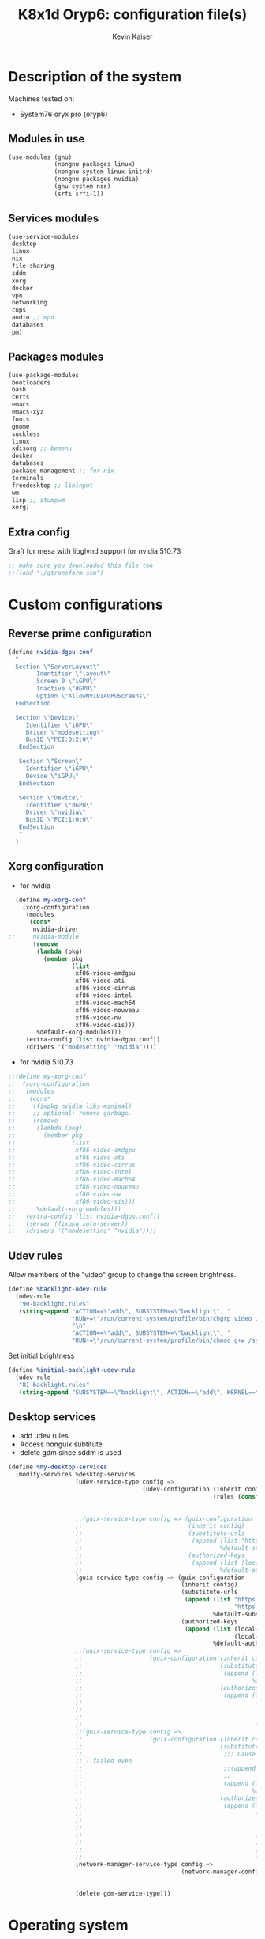 #+TITLE: K8x1d Oryp6: configuration file(s)
#+AUTHOR: Kevin Kaiser
#+EMAIL: k8x1d@protonmail.ch
#+EXPORT_SELECT_TAGS: export
#+EXPORT_EXCLUDE_TAGS: noexport
#+PROPERTY: header-args
#+STARTUP: showall

* Description of the system
Machines tested on:
- System76 oryx pro (oryp6)
** Modules in use
#+BEGIN_SRC scheme :tangle ~/.config/guix/system.scm :noweb yes
  (use-modules (gnu)
               (nongnu packages linux)
               (nongnu system linux-initrd)
               (nongnu packages nvidia)
               (gnu system nss)
               (srfi srfi-1))
#+END_SRC

** Services modules
#+BEGIN_SRC scheme :tangle ~/.config/guix/system.scm :noweb yes
  (use-service-modules
   desktop
   linux
   nix
   file-sharing
   sddm
   xorg
   docker
   vpn
   networking
   cups
   audio ;; mpd
   databases
   pm)
#+END_SRC

** Packages modules
#+BEGIN_SRC scheme :tangle ~/.config/guix/system.scm :noweb yes
  (use-package-modules
   bootloaders
   bash
   certs
   emacs
   emacs-xyz
   fonts
   gnome
   suckless
   linux
   xdisorg ;; bemenu
   docker
   databases
   package-management ;; for nix
   terminals
   freedesktop ;; libinput
   wm
   lisp ;; stumpwm
   xorg)
#+END_SRC

** Extra config
Graft for mesa with libglvnd support for nvidia 510.73 
#+BEGIN_SRC scheme :tangle ~/.config/guix/system.scm :noweb yes
;; make sure you downloaded this file too
;;(load "./gtransform.scm")
#+END_SRC

* Custom configurations
** Reverse prime configuration
#+BEGIN_SRC scheme :tangle ~/.config/guix/system.scm :noweb yes
  (define nvidia-dgpu.conf
    "
    Section \"ServerLayout\"
          Identifier \"layout\"
          Screen 0 \"iGPU\"
          Inactive \"dGPU\"
          Option \"AllowNVIDIAGPUScreens\"
    EndSection

    Section \"Device\"
       Identifier \"iGPU\"
       Driver \"modesetting\"
       BusID \"PCI:0:2:0\"
     EndSection

     Section \"Screen\"
       Identifier \"iGPU\"
       Device \"iGPU\"
     EndSection

     Section \"Device\"
       Identifier \"dGPU\"
       Driver \"nvidia\"
       BusID \"PCI:1:0:0\"
     EndSection
     "
    )
#+END_SRC

** Xorg configuration
- for nvidia
#+BEGIN_SRC scheme :tangle ~/.config/guix/system.scm :noweb yes
  (define my-xorg-conf
    (xorg-configuration
     (modules
      (cons*
       nvidia-driver
;;     nvidia-module
       (remove
        (lambda (pkg)
          (member pkg
                  (list
                   xf86-video-amdgpu
                   xf86-video-ati
                   xf86-video-cirrus
                   xf86-video-intel
                   xf86-video-mach64
                   xf86-video-nouveau
                   xf86-video-nv
                   xf86-video-sis)))
        %default-xorg-modules)))
     (extra-config (list nvidia-dgpu.conf))
     (drivers '("modesetting" "nvidia"))))
#+END_SRC

- for nvidia 510.73
#+BEGIN_SRC scheme :tangle ~/.config/guix/system.scm :noweb yes
;;(define my-xorg-conf
;;  (xorg-configuration
;;   (modules
;;    (cons*
;;     (fixpkg nvidia-libs-minimal)
;;     ;; optional: remove garbage.
;;     (remove
;;      (lambda (pkg)
;;        (member pkg
;;                (list
;;                 xf86-video-amdgpu
;;                 xf86-video-ati
;;                 xf86-video-cirrus
;;                 xf86-video-intel
;;                 xf86-video-mach64
;;                 xf86-video-nouveau
;;                 xf86-video-nv
;;                 xf86-video-sis)))
;;      %default-xorg-modules)))
;;   (extra-config (list nvidia-dgpu.conf))
;;   (server (fixpkg xorg-server))
;;   (drivers '("modesetting" "nvidia"))))
#+END_SRC

** Udev rules
Allow members of the "video" group to change the screen brightness.
#+BEGIN_SRC scheme :tangle ~/.config/guix/system.scm :noweb yes
  (define %backlight-udev-rule
    (udev-rule
     "90-backlight.rules"
     (string-append "ACTION==\"add\", SUBSYSTEM==\"backlight\", "
                    "RUN+=\"/run/current-system/profile/bin/chgrp video /sys/class/backlight/%k/brightness\""
                    "\n"
                    "ACTION==\"add\", SUBSYSTEM==\"backlight\", "
                    "RUN+=\"/run/current-system/profile/bin/chmod g+w /sys/class/backlight/%k/brightness\"")))
#+END_SRC

Set initial brightness
#+BEGIN_SRC scheme :tangle ~/.config/guix/system.scm :noweb yes
  (define %initial-backlight-udev-rule
    (udev-rule
     "81-backlight.rules"
     (string-append "SUBSYSTEM==\"backlight\", ACTION==\"add\", KERNEL==\"acpi_video0\", ATTR{brightness}=\"1\"")))
#+END_SRC

** Desktop services
- add udev rules
- Access nonguix subtitute
- delete gdm since sddm is used
#+BEGIN_SRC scheme :tangle ~/.config/guix/system.scm :noweb yes
  (define %my-desktop-services
    (modify-services %desktop-services
                     (udev-service-type config =>
                                        (udev-configuration (inherit config)
                                                            (rules (cons* %backlight-udev-rule
                                                                          %initial-backlight-udev-rule
                                                                          (udev-configuration-rules config)))))
                     ;;(guix-service-type config => (guix-configuration
                     ;;                              (inherit config)
                     ;;                              (substitute-urls
                     ;;                               (append (list "https://substitutes.nonguix.org")
                     ;;                                       %default-substitute-urls))
                     ;;                              (authorized-keys
                     ;;                               (append (list (local-file "./nonguix-signing-key.pub"))
                     ;;                                       %default-authorized-guix-keys))))
                     (guix-service-type config => (guix-configuration
                                                   (inherit config)
                                                   (substitute-urls
                                                    (append (list "https://substitutes.nonguix.org"
                                                                  "https://substitutes.guix.psychnotebook.org")
                                                            %default-substitute-urls))
                                                   (authorized-keys
                                                    (append (list (local-file "./nonguix-signing-key.pub")
                                                                  (local-file "./science-signing-key.pub"))
                                                            %default-authorized-guix-keys))))
                     ;;(guix-service-type config =>
                     ;;                   (guix-configuration (inherit config)
                     ;;                                       (substitute-urls
                     ;;                                        (append (list "https://substitutes.nonguix.org")
                     ;;                                                %default-substitute-urls))
                     ;;                                       (authorized-keys
                     ;;                                        (append (list
                     ;;                                                 (plain-file "non-guix.pub"
                     ;;                                                             "(public-key (ecc (curve Ed25519)
                     ;;                                                                                  (q #C1FD53E5D4CE971933EC50C9F307AE2171A2D3B52C804642A7A35F84F3A4EA98#)))")
                     ;;                                                 %default-authorized-guix-keys)))))
                     ;;(guix-service-type config =>
                     ;;                   (guix-configuration (inherit config)
                     ;;                                       (substitute-urls
                     ;;                                        ;;; Cause building problem, test without it, probably a problem of syntax, could be with either append url or authorized key
                     ;; - failed even 
                     ;;                                        ;;(append (list "https://substitutes.nonguix.org
                     ;;                                        ;;              "https://substitutes.guix.psychnotebook.org")
                     ;;                                        (append (list "https://substitutes.nonguix.org")
                     ;;                                                %default-substitute-urls))
                     ;;                                       (authorized-keys
                     ;;                                        (append (list
                     ;;                                                 (plain-file "non-guix.pub"
                     ;;                                                             "(public-key (ecc (curve Ed25519)
                     ;;                                                                                  (q #C1FD53E5D4CE971933EC50C9F307AE2171A2D3B52C804642A7A35F84F3A4EA98#)))")
                     ;;                                                 ;;(plain-file "guix-science.pub"
                     ;;                                                 ;;            "(public-key (ecc (curve Ed25519)
                     ;;                                                 ;;                                 (q #D4E1CAFAB105581122B326E89804E3546EF905C0D9B39F161BBD8ABB4B11D14A#)))")
                     ;;                                                 %default-authorized-guix-keys)))))
                     (network-manager-service-type config =>
                                                   (network-manager-configuration (inherit config)
                                                                                  (vpn-plugins (list network-manager-openvpn
                                                                                                     network-manager-openconnect))))
                     (delete gdm-service-type)))
#+END_SRC

* Operating system
#+BEGIN_SRC scheme :tangle ~/.config/guix/system.scm :noweb yes
    (operating-system
#+END_SRC
** System configuration
#+BEGIN_SRC scheme :tangle ~/.config/guix/system.scm :noweb yes
  (host-name "oryp6")
  (timezone "America/Edmonton")
  ;;(timezone "America/New_York")
  (locale "en_US.utf8")
  (keyboard-layout (keyboard-layout "ca" "fr"
                                    #:options '("ctrl:nocaps" "altwin:menu_win")))
#+END_SRC

** Kernel
- for nvidia
#+BEGIN_SRC scheme :tangle ~/.config/guix/system.scm :noweb yes
  (kernel linux-lts)
  (kernel-loadable-modules (list nvidia-driver))
  ;;(kernel-loadable-modules (list nvidia-module))
  (kernel-arguments (list
                     "nvidia-drm.modeset=1"
                     "nvidia.NVreg_DynamicPowerManagement=0x02"
                     "modprobe.blacklist=nouveau"
                     "nmi_watchdog=0"))
  (initrd microcode-initrd)
  (initrd-modules %base-initrd-modules)
  (firmware (list linux-firmware))
#+END_SRC

- for nvidia 510.73
#+BEGIN_SRC scheme :tangle ~/.config/guix/system.scm :noweb yes
;;  (kernel linux)
;;  (kernel-loadable-modules (list (fixpkg nvidia-module)))
;;  (kernel-arguments (list
;;                     "nvidia-drm.modeset=1"
;;                     "nvidia.NVreg_DynamicPowerManagement=0x02"
;;                     "modprobe.blacklist=nouveau"
;;                     "nmi_watchdog=0"))
;;  (initrd microcode-initrd)
;;  (initrd-modules %base-initrd-modules)
;;  (firmware (fixpkgs (list linux-firmware)))
#+END_SRC
** Bootloader
#+BEGIN_SRC scheme :tangle ~/.config/guix/system.scm :noweb yes
  ;; Use the UEFI variant of GRUB with the EFI System
  ;; Partition mounted on /boot/efi.
  (bootloader (bootloader-configuration
               (bootloader grub-efi-bootloader)
               (targets '("/boot/efi"))
               (keyboard-layout keyboard-layout)
               (menu-entries (list  
                (menu-entry
                 (label "Arch Linux")
                 (linux "/boot/vmlinuz-linux")
                 (linux-arguments '("root=/dev/nvme0n1p3"))
                 (initrd "/boot/initramfs-linux.img"))))
               ))
#+END_SRC

** Filesystem
#+BEGIN_SRC scheme :tangle ~/.config/guix/system.scm :noweb yes
  ;; Assume the target root file system is labelled "my-root",
  ;; and the EFI System Partition has UUID 1234-ABCD.
  (file-systems (append
                 (list (file-system
                        (device (uuid "951e7b1c-d128-43b2-8a59-fbea0168a57c" 'ext4))
                        (mount-point "/")
                        (type "ext4"))
                       (file-system
                        (device (uuid "e45224c0-20bd-4ba8-880d-2bb84827dce7" 'ext4))
                        (mount-point "/home")
                        (type "ext4"))
                       (file-system
                        (device (uuid "7eb6c440-b26d-48d9-b8e9-bce47a46dfa1" 'ext4))
                        (mount-point "/shared")
                        (type "ext4"))
                       (file-system
                        (device (uuid "0554-6F13" 'fat))
                        (mount-point "/boot/efi")
                        (type "vfat")))
                 %base-file-systems))
#+END_SRC

#+BEGIN_SRC scheme :tangle ~/.config/guix/system.scm :noweb yes
  (swap-devices (list
                 (swap-space
                  (target
                   (uuid "53b032e7-277c-4c54-9dfe-6c8d50a49ba6"))))) ;; test
#+END_SRC

** User(s)

#+BEGIN_SRC scheme :tangle ~/.config/guix/system.scm :noweb yes
  (users (cons (user-account
                (name "k8x1d")
                (comment "Kevin Kaiser")
                (group "users")
                (supplementary-groups '("wheel" "netdev"
                                        "audio" "video"
                                        "lp" "docker")))
               %base-user-accounts))
#+END_SRC

** System-wide packages
- for nvidia
#+BEGIN_SRC scheme :tangle ~/.config/guix/system.scm :noweb yes
   (packages (append (list
  bash bash-completion
                      ;; EXWM set-up
                      emacs emacs-exwm emacs-desktop-environment
                      ;; i3 set-up
                      i3-gaps polybar dmenu i3lock alacritty
                      ;; sway set-up
                      sway swayidle waybar bemenu swaylock-effects foot
                      ;; dwm set-up
                      libx11 libxft libxinerama
                      ;;engstrand-dwm engstrand-dsblocks engstrand-st
                      ;;k8x1d-dwm k8x1d-st
                      nix
                      ;; Drivers
                      nvidia-driver
  ;;                    nvidia-module
                      nvidia-libs
                      ;; for HTTPS access
                      nss-certs)
                     %base-packages))
#+END_SRC

- for nvidia 510.73
#+BEGIN_SRC scheme :tangle ~/.config/guix/system.scm :noweb yes
;;  (packages
;;   (fixpkgs
;;    (cons*
;;     ;; for HTTPS access
;;     nss-certs
;;
;;     ;; does this actually have to be global? i don't know. i do it anyway.
;;     nvidia-libs-minimal
;;
;;     ;; are these even needed? i don't remember.
;;     xf86-input-libinput
;;     libinput
;;
;;     ;; nix
;;     nix
;;
;;     ;; EXWM set-up
;;     emacs emacs-exwm emacs-desktop-environment
;;     ;; i3 set-up
;;     i3-gaps polybar dmenu i3lock alacritty
;;     ;; sway set-up
;;     sway waybar bemenu swaylock
;;
;;     %base-packages)))
#+END_SRC

** Services specifications
#+BEGIN_SRC scheme :tangle ~/.config/guix/system.scm :noweb yes
      ;; Use the "desktop" services, which include the X11
      ;; log-in service, networking with NetworkManager, and more.
      (services (cons*
#+END_SRC
*** Nvidia 
#+BEGIN_SRC scheme :tangle ~/.config/guix/system.scm :noweb yes
  (simple-service 'custom-udev-rules udev-service-type (list nvidia-driver))
;;(simple-service 'custom-udev-rules udev-service-type (list nvidia-module))
  (service kernel-module-loader-service-type
           '("nvidia"
             "nvidia_modeset"))
#+END_SRC

*** Nvidia 510.73 
#+BEGIN_SRC scheme :tangle ~/.config/guix/system.scm :noweb yes
;;  (simple-service
;;   'my-nvidia-udev-rules udev-service-type
;;   (list (fixpkg nvidia-udev)))
;;
;;  (service kernel-module-loader-service-type
;;           '("nvidia"
;;             "nvidia_modeset"
;;             ;; i dont remember why i put this one here.
;;             ;; i think i stole it from somebody else.
;;             ;; maybe it's not needed.
;;             "ipmi_devintf"))
;;

#+END_SRC

*** Databases
#+BEGIN_SRC scheme :tangle ~/.config/guix/system.scm :noweb yes
  (service docker-service-type) ;; TODO: investigate when high increase startup-time, TODO: change data-root to save space on root
  (service postgresql-service-type
           (postgresql-configuration
            (data-directory "/shared/Databases/postgresql/data")
            (postgresql postgresql-14)))
  (service postgresql-role-service-type
           (postgresql-role-configuration
            (roles
             (list (postgresql-role
                    (name "k8x1d")
                    (permissions '(createdb login superuser))
                    (create-database? #t))))))
#+END_SRC

*** Printers
#+BEGIN_SRC scheme :tangle ~/.config/guix/system.scm :noweb yes
  (service cups-service-type
           (cups-configuration
            (web-interface? #t)))
#+END_SRC

*** TODO VPN
#+BEGIN_SRC scheme :tangle ~/.config/guix/system.scm :noweb yes
  ;;(openvpn-client-service)
#+END_SRC

*** Music
#+BEGIN_SRC scheme :tangle ~/.config/guix/system.scm :noweb yes
 ;; (service mpd-service-type
 ;;          (mpd-configuration
 ;;           (outputs
 ;;            (list (mpd-output
 ;;                   (name "PipeWire Sound Server")
 ;;                   (type "pipewire"))
 ;;                  ))))

  (service mpd-service-type
           (mpd-configuration
            (outputs
             (list (mpd-output
                    (name "pulse audio")
                    (type "pulse"))))
                   (user "k8x1d")))
          
#+END_SRC

*** Power management
#+BEGIN_SRC scheme :tangle ~/.config/guix/system.scm :noweb yes
  (service tlp-service-type
           (tlp-configuration
            (cpu-scaling-governor-on-ac (list "powersave")) ;; not diff alon on temp
            (energy-perf-policy-on-ac "powersave") ;; not diff alon on temp
            (sched-powersave-on-ac? #t) ;; not diff alon on temp
            (max-lost-work-secs-on-ac 60) ;; not diff alon on temp
            (disk-idle-secs-on-ac 2)
            (cpu-min-perf-on-bat 0)
            (cpu-max-perf-on-bat 30)
            (cpu-min-perf-on-ac 0)
            (cpu-max-perf-on-ac 100)
            ;;(cpu-boost-on-ac? enabled)
            (pcie-aspm-on-ac "powersave")
            (start-charge-thresh-bat0 85)
            (stop-charge-thresh-bat0 90)
            (runtime-pm-on-ac "auto")))
  (service thermald-service-type)
#+END_SRC

*** File-sharing
#+BEGIN_SRC scheme :tangle ~/.config/guix/system.scm :noweb yes
  ;; Torrents
  (service transmission-daemon-service-type
           (transmission-daemon-configuration
            ;; Restrict access to the RPC ("control") interface
            (download-dir "/shared/torrents")
            ;;(rpc-authentication-required? #t)
            ;;(rpc-username "transmission")
            ;;(rpc-password
            ;; (transmission-password-hash
            ;;  "transmission" ; desired password
            ;;  "uKd1uMs9"))   ; arbitrary salt value

            ;; Accept requests from this and other hosts on the
            ;; local network
            ;;(rpc-whitelist-enabled? #t)
            ;;(rpc-whitelist '("::1" "127.0.0.1" "192.168.0.*"))

            ;; Limit bandwidth use during work hours
            (alt-speed-down (* 1024 2)) ;   2 MB/s
            (alt-speed-up 512)))          ; 512 kB/s
#+END_SRC
                                   
*** System commodities
#+BEGIN_SRC scheme :tangle ~/.config/guix/system.scm :noweb yes
  (bluetooth-service #:auto-enable? #f)
  (service nix-service-type)
#+END_SRC

*** Lock screen
#+BEGIN_SRC scheme :tangle ~/.config/guix/system.scm :noweb yes
  (screen-locker-service slock)
  (screen-locker-service i3lock)
  (screen-locker-service swaylock)
#+END_SRC
*** GNOME desktop
#+BEGIN_SRC scheme :tangle ~/.config/guix/system.scm :noweb yes
 ;;(service gnome-desktop-service-type)
 #+END_SRC

*** Login Managers
#+BEGIN_SRC scheme :tangle ~/.config/guix/system.scm :noweb yes
  (service sddm-service-type
           (sddm-configuration
            (themes-directory "/shared/Documents/Logiciels/sddm/themes")
            (theme "sugar-dark")
            ;;(sddm (fixpkg sddm)) ;; seem to cause black screen
            ;;(xdisplay-start "/home/k8x1d/start-up")
            ;;(xsession-command "/shared/Projects/Logiciels/.xinitrc") ;; test
            ;;(xsession-command picom)
            (sessions-directory "/shared/Documents/Logiciels/sddm/wayland-sessions")
            (xorg-configuration my-xorg-conf)))
#+END_SRC

*** Desktop services
#+BEGIN_SRC scheme :tangle ~/.config/guix/system.scm :noweb yes
  %my-desktop-services
#+END_SRC

#+BEGIN_SRC scheme :tangle ~/.config/guix/system.scm :noweb yes
  ))
#+END_SRC

** Others
#+BEGIN_SRC scheme :tangle ~/.config/guix/system.scm :noweb yes
  ;; Allow resolution of '.local' host names with mDNS.
  (name-service-switch %mdns-host-lookup-nss)
#+END_SRC


#+BEGIN_SRC scheme :tangle ~/.config/guix/system.scm :noweb yes
    )
#+END_SRC

* Channels

** Header
#+BEGIN_SRC scheme :tangle ~/.config/guix/channels.scm :noweb yes
    (list
#+END_SRC

** Guix channel
#+BEGIN_SRC scheme :tangle ~/.config/guix/channels.scm :noweb yes
  (channel
   (name 'guix)
   (url "https://git.savannah.gnu.org/git/guix.git")
   (branch "master")
   ;;(commit
   ;;  "056935506b8b5550ebeb3acfc1d0c3b4f11b6a2e")
   (introduction
    (make-channel-introduction
     "9edb3f66fd807b096b48283debdcddccfea34bad"
     (openpgp-fingerprint
      "BBB0 2DDF 2CEA F6A8 0D1D  E643 A2A0 6DF2 A33A 54FA"))))
#+END_SRC
    

** Non-Guix channel
- Give access to non-gnu package such as non-libre Linux kernel and nvidia driver 
#+BEGIN_SRC scheme :tangle ~/.config/guix/channels.scm :noweb yes
  (channel
   (name 'nonguix)
   (url "https://gitlab.com/nonguix/nonguix")
   (branch "master")
   ;;(commit
   ;;  "8c22d70b02d4cf42f64784296fbd267695cd3e4c") ;; last upd:
   (introduction
    (make-channel-introduction
     "897c1a470da759236cc11798f4e0a5f7d4d59fbc"
     (openpgp-fingerprint
      "2A39 3FFF 68F4 EF7A 3D29  12AF 6F51 20A0 22FB B2D5"))))
#+END_SRC
    
** Flat channel
- Give access to (pgtk) native compilation emacs
#+BEGIN_SRC scheme :tangle ~/.config/guix/channels.scm :noweb yes
  (channel
   (name 'flat)
   (url "https://github.com/flatwhatson/guix-channel.git")
   (introduction
    (make-channel-introduction
     "33f86a4b48205c0dc19d7c036c85393f0766f806"
     (openpgp-fingerprint
      "736A C00E 1254 378B A982  7AF6 9DBE 8265 81B6 4490"))))
#+END_SRC

** dwl-guile channel
- Give access as guile configurable dwl fork
#+BEGIN_SRC scheme :tangle ~/.config/guix/channels.scm :noweb yes
(channel
  (name 'home-service-dwl-guile)
  (url "https://github.com/engstrand-config/home-service-dwl-guile")
  (branch "main")
  (introduction
    (make-channel-introduction
      "314453a87634d67e914cfdf51d357638902dd9fe"
      (openpgp-fingerprint
        "C9BE B8A0 4458 FDDF 1268 1B39 029D 8EB7 7E18 D68C"))))
#+END_SRC

** Guix science channel
- Provides recent versions of scientific software, which cannot be included upstream such as RStudio
#+BEGIN_SRC scheme :tangle ~/.config/guix/channels.scm :noweb yes
(channel
  (name 'guix-science)
  (url "https://github.com/guix-science/guix-science.git")
  (introduction
   (make-channel-introduction
        "b1fe5aaff3ab48e798a4cce02f0212bc91f423dc"
        (openpgp-fingerprint
         "CA4F 8CF4 37D7 478F DA05  5FD4 4213 7701 1A37 8446"))))
#+END_SRC

** Footer
#+BEGIN_SRC scheme :tangle ~/.config/guix/channels.scm :noweb yes
  )
#+END_SRC

* Shepherd user services
** Init file 
- That init file allow to split the services as independant
- see https://guix.gnu.org/en/blog/2020/gnu-shepherd-user-services/)

#+BEGIN_SRC scheme :tangle ~/.config/shepherd/init.scm :noweb yes
(use-modules (shepherd service)
             ((ice-9 ftw) #:select (scandir)))

;; Load all the files in the directory 'init.d' with a suffix '.scm'.
(for-each
  (lambda (file)
    (load (string-append "init.d/" file)))
  (scandir (string-append (dirname (current-filename)) "/init.d")
           (lambda (file)
             (string-suffix? ".scm" file))))

;; Send shepherd into the background
(action 'shepherd 'daemonize)
#+END_SRC

** Sound with pipewire
#+BEGIN_SRC scheme :tangle ~/.config/shepherd/init.d/pipewire.scm :noweb yes
(define pipewire
  (make <service>
    #:provides '(pipewire)
    #:docstring "Run pipewire in the background"
    #:start (make-forkexec-constructor
              '("pipewire"))
    #:stop (make-kill-destructor)
    #:respawn? #t))
(register-services pipewire)

(start-in-the-background '(pipewire))
#+END_SRC

#+BEGIN_SRC scheme :tangle ~/.config/shepherd/init.d/pipewire-pulse.scm :noweb yes
(define pipewire-pulse
  (make <service>
    #:provides '(pipewire-pulse)
    #:require '(pipewire)
    #:docstring "Run pipewire-pulse in the background"
    #:start (make-forkexec-constructor
              '("pipewire-pulse"))
    #:stop (make-kill-destructor)
    #:respawn? #t))
(register-services pipewire-pulse)

(start-in-the-background '(pipewire-pulse))
#+END_SRC

#+BEGIN_SRC scheme :tangle ~/.config/shepherd/init.d/wireplumber.scm :noweb yes
    (define wireplumber
      (make <service>
        #:provides '(wireplumber)
        #:require '(pipewire-pulse)
        #:docstring "Run wireplumber in the background"
        #:start (make-forkexec-constructor
                  '("wireplumber"))
        #:stop (make-kill-destructor)
        #:respawn? #t))
    (register-services wireplumber)

  (start-in-the-background '(wireplumber))
#+END_SRC

** Compositor
#+BEGIN_SRC scheme :tangle ~/.config/shepherd/init.d/picom.scm :noweb yes
    (define picom
      (make <service>
        #:provides '(picom)
        #:docstring "Run picom in the background"
        #:start (make-forkexec-constructor
                  '("picom"))
        #:stop (make-kill-destructor)
        #:respawn? #t))
    (register-services picom)

  (start-in-the-background '(picom))
#+END_SRC

** Emacs daemon
#+BEGIN_SRC scheme :tangle ~/.config/shepherd/init.d/emacsd.scm :noweb yes
(define emacsd
  (make <service>
    #:provides '(emacsd)
    #:docstring "Emacs daemon"
    #:start (make-forkexec-constructor
              '("emacs" "--daemon"))
    #:stop (make-kill-destructor)
    #:respawn? #f))
(register-services emacsd)

(start-in-the-background '(emacsd))
#+END_SRC

** Color temperature adjustment (DON'T WORK)
#+BEGIN_SRC scheme :tangle ~/.config/shepherd/init.d/redshift.scm :noweb yes
  (define redshift
    (make <service>
      #:provides '(redshift)
      #:docstring "Run redshift in the background"
      #:start (make-forkexec-constructor
               '("redshift" "-l" "53.55014:-113.46871" "-t" "6500:3000"))
      #:stop (make-kill-destructor)
      #:respawn? #t))
  (register-services redshift)

  (start-in-the-background '(redshift))
#+END_SRC

